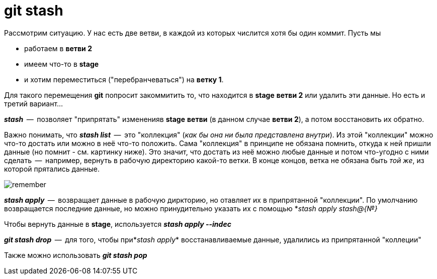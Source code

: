 = git stash

Рассмотрим ситуацию. У нас есть две ветви, в каждой из которых числится хотя бы один коммит. Пусть мы 

* работаем в *ветви 2*
* имеем что-то в *stage*
* и хотим переместиться ("перебранчеваться") на **ветку 1**.

Для такого перемещения *git* попросит закоммитить то, что находится в *stage* *ветви 2* или удалить эти данные. Но есть и третий вариант...

*_stash_*  --  позволяет "припрятать" измененияв *stage* *ветви* (в данном случае *ветви 2*), а потом восстановить их обратно.

Важно понимать, что *_stash list_*  --  это "коллекция" (__как бы она ни была представлена внутри__). Из этой "коллекции" можно что-то достать или можно в неё что-то положить. Сама "коллекция" в принципе не обязана помнить, откуда к ней пришли данные (но помнит - см. картинку ниже). Это значит, что достать из неё можно любые данные и потом что-угодно с ними сделать  --  например, вернуть в рабочую директорию какой-то ветки. В конце концов, ветка не обязана быть _той же_, из которой прятались данные.

image::remember.PNG[]

*_stash apply_*  --  возвращает данные в рабочую диркторию, но отавляет их в припрятанной "коллекции". По умолчанию возвращается последние данные, но можно принудительно указать их с помощью *_stash apply stash@{№}_

Чтобы вернуть данные в *stage*, используется *_stash apply --indec_*

*_git stash drop_*  --  для того, чтобы при*_stash apply_* восстанавливаемые данные, удалились из припрятанной "коллеции"

Также можно использовать *_git stash pop_*

